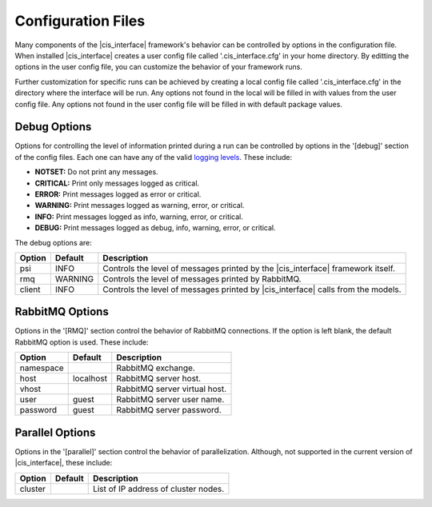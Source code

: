 .. _config_rst:

Configuration Files
###################

Many components of the |cis_interface| framework's behavior can be controlled
by options in the configuration file. When installed |cis_interface| creates
a user config file called '.cis_interface.cfg' in your home directory. By
editting the options in the user config file, you can customize the behavior
of your framework runs.

Further customization for specific runs can be
achieved by creating a local config file called '.cis_interface.cfg' in the 
directory where the interface will be run. Any options not found in the local
will be filled in with values from the user config file. Any options not
found in the user config file will be filled in with default package values.

Debug Options
-------------

Options for controlling the level of information printed during a run can be
controlled by options in the '[debug]' section of the config files. Each one
can have any of the valid
`logging levels <https://docs.python.org/2/library/logging.html#levels>`_.
These include:

* **NOTSET:** Do not print any messages.
* **CRITICAL:** Print only messages logged as critical.
* **ERROR:** Print messages logged as error or critical.
* **WARNING:** Print messages logged as warning, error, or critical.
* **INFO:** Print messages logged as info, warning, error, or critical.
* **DEBUG:** Print messages logged as debug, info, warning, error, or critical.

The debug options are:
  
======    =======    =================================================
Option    Default    Description
======    =======    =================================================
psi       INFO       Controls the level of messages printed by the
                     |cis_interface| framework itself.
rmq       WARNING    Controls the level of messages printed by
		     RabbitMQ.
client    INFO       Controls the level of messages printed by
                     |cis_interface| calls from the models.
======    =======    =================================================


RabbitMQ Options
----------------

Options in the '[RMQ]' section control the behavior of RabbitMQ connections.
If the option is left blank, the default RabbitMQ option is used.
These include:

=========    =========    ==============================================
Option       Default      Description
=========    =========    ==============================================
namespace                 RabbitMQ exchange.
host         localhost    RabbitMQ server host.
vhost                     RabbitMQ server virtual host.
user         guest        RabbitMQ server user name.
password     guest        RabbitMQ server password.
=========    =========    ==============================================


Parallel Options
----------------

Options in the '[parallel]' section control the behavior of parallelization.
Although, not supported in the current version of |cis_interface|, these
include:

=========    =======    ==============================================
Option       Default    Description
=========    =======    ==============================================
cluster                 List of IP address of cluster nodes.
=========    =======    ==============================================
